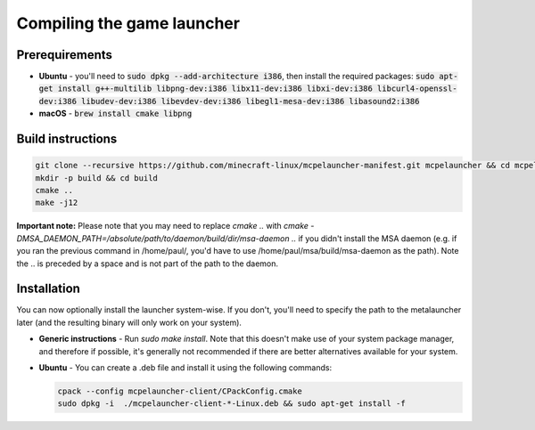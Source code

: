 Compiling the game launcher
===========================

Prerequirements
---------------
- **Ubuntu** - you'll need to :code:`sudo dpkg --add-architecture i386`, then install the required packages: :code:`sudo apt-get install g++-multilib libpng-dev:i386 libx11-dev:i386 libxi-dev:i386 libcurl4-openssl-dev:i386 libudev-dev:i386 libevdev-dev:i386 libegl1-mesa-dev:i386 libasound2:i386`

- **macOS** - :code:`brew install cmake libpng`

Build instructions
------------------
.. code:: bash

   git clone --recursive https://github.com/minecraft-linux/mcpelauncher-manifest.git mcpelauncher && cd mcpelauncher
   mkdir -p build && cd build
   cmake ..
   make -j12

**Important note:** Please note that you may need to replace `cmake ..` with `cmake -DMSA_DAEMON_PATH=/absolute/path/to/daemon/build/dir/msa-daemon ..` if you didn't install the MSA daemon (e.g. if you ran the previous command in /home/paul/, you'd have to use /home/paul/msa/build/msa-daemon as the path). Note the .. is preceded by a space and is not part of the path to the daemon.

Installation
------------

You can now optionally install the launcher system-wise. If you don't, you'll need to specify the path to the metalauncher later (and the resulting binary will only work on your system).

- **Generic instructions** - Run `sudo make install`. Note that this doesn't make use of your system package manager, and therefore if possible, it's generally not recommended if there are better alternatives available for your system.
- **Ubuntu** - You can create a .deb file and install it using the following commands:

  .. code:: bash

      cpack --config mcpelauncher-client/CPackConfig.cmake
      sudo dpkg -i  ./mcpelauncher-client-*-Linux.deb && sudo apt-get install -f

